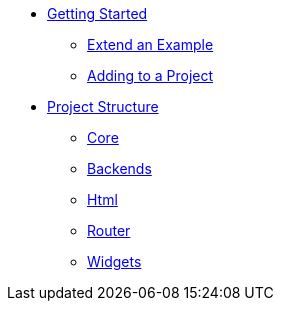 * xref:getting-started/index.adoc[Getting Started]
** xref:getting-started/extend-an-example.adoc[Extend an Example]
** xref:getting-started/adding-to-your-project.adoc[Adding to a Project]
* xref:project-structure/index.adoc[Project Structure]
** xref:project-structure/core.adoc[Core]
** xref:project-structure/backends.adoc[Backends]
** xref:project-structure/html.adoc[Html]
** xref:project-structure/router.adoc[Router]
** xref:project-structure/widgets.adoc[Widgets]
